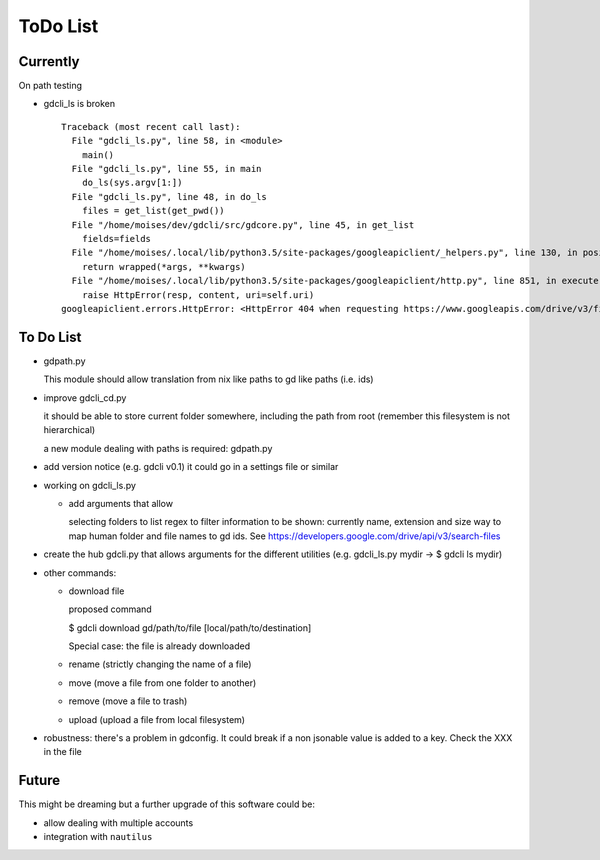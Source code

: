 #########
ToDo List
#########

Currently
=========

On path testing

- gdcli_ls is broken

  ::

    Traceback (most recent call last):
      File "gdcli_ls.py", line 58, in <module>
        main()
      File "gdcli_ls.py", line 55, in main
        do_ls(sys.argv[1:])
      File "gdcli_ls.py", line 48, in do_ls
        files = get_list(get_pwd())
      File "/home/moises/dev/gdcli/src/gdcore.py", line 45, in get_list
        fields=fields
      File "/home/moises/.local/lib/python3.5/site-packages/googleapiclient/_helpers.py", line 130, in positional_wrapper
        return wrapped(*args, **kwargs)
      File "/home/moises/.local/lib/python3.5/site-packages/googleapiclient/http.py", line 851, in execute
        raise HttpError(resp, content, uri=self.uri)
    googleapiclient.errors.HttpError: <HttpError 404 when requesting https://www.googleapis.com/drive/v3/files?fields=files%28id%2Cname%2CmimeType%2Csize%2CfileExtension%29&q=%27%2F%27+in+parents+and+trashed%3Dfalse&alt=json returned "File not found: .">



To Do List
==========

- gdpath.py

  This module should allow translation from nix like paths to gd like
  paths (i.e. ids)

- improve gdcli_cd.py

  it should be able to store current folder somewhere, including the path from
  root (remember this filesystem is not hierarchical)

  a new module dealing with paths is required: gdpath.py

- add version notice (e.g. gdcli v0.1) it could go in a settings file or
  similar

- working on gdcli_ls.py

  - add arguments that allow

    selecting folders to list
    regex to filter
    information to be shown: currently name, extension and size
    way to map human folder and file names to gd ids. See https://developers.google.com/drive/api/v3/search-files

- create the hub gdcli.py that allows arguments for the different utilities
  (e.g. gdcli_ls.py mydir -> $ gdcli ls mydir)


- other commands:

  - download file

    proposed command

    $ gdcli download gd/path/to/file [local/path/to/destination]

    Special case: the file is already downloaded

  - rename (strictly changing the name of a file)

  - move (move a file from one folder to another)

  - remove (move a file to trash)

  - upload (upload a file from local filesystem)

- robustness: there's a problem in gdconfig. It could break if a non
  jsonable value is added to a key. Check the XXX in the file


Future
======

This might be dreaming but a further upgrade of this software could be:

- allow dealing with multiple accounts

- integration with ``nautilus``
